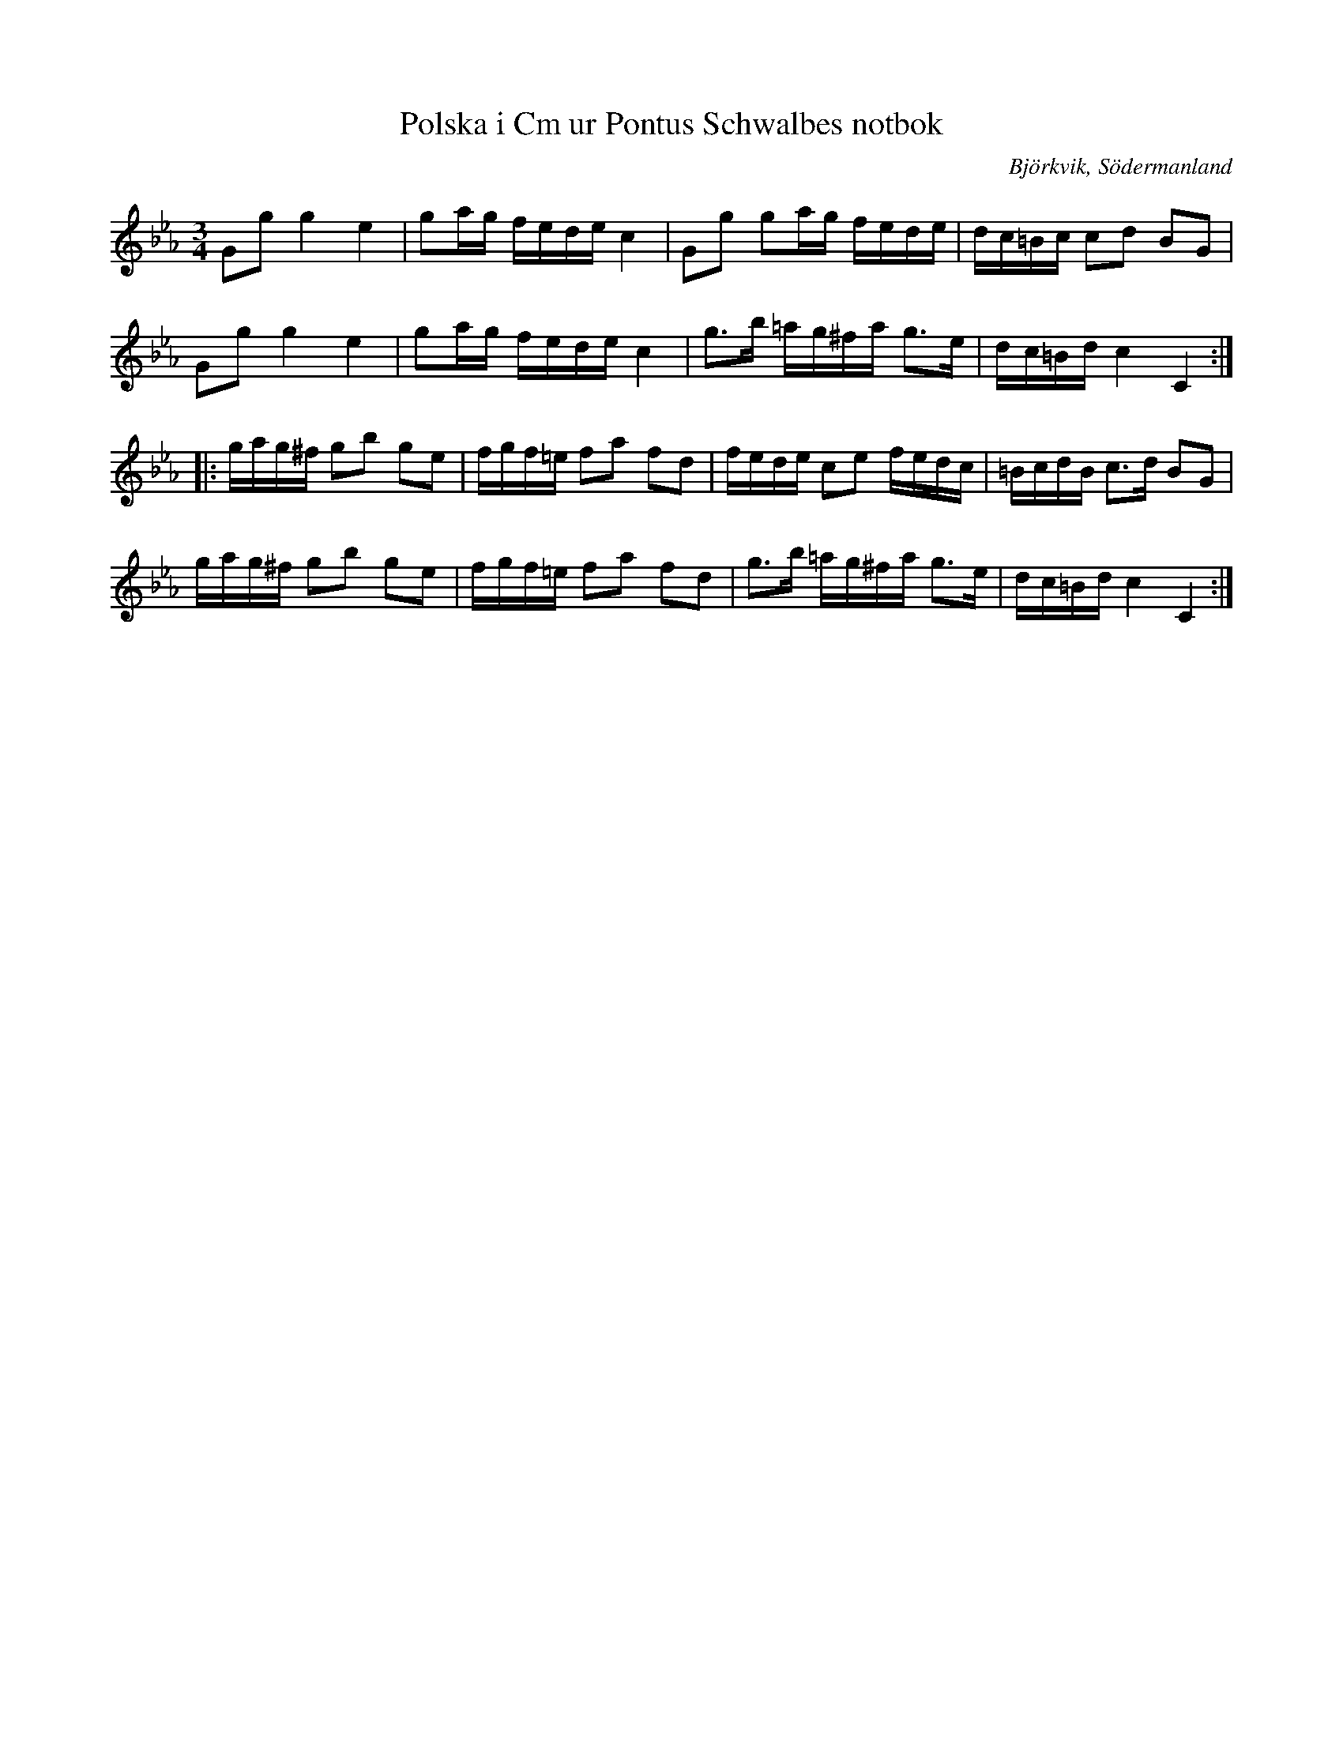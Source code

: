 %%abc-charset utf-8

X:51
T:Polska i Cm ur Pontus Schwalbes notbok
B:Pontus Schwalbes notbok, nr 51
R:Polska
O:Björkvik, Södermanland
M:3/4
L:1/16
Z:Nils L
K:Cm
G2g2 g4 e4 | g2ag fede c4 | G2g2 g2ag fede | dc=Bc c2d2 B2G2 | 
G2g2 g4 e4 | g2ag fede c4 | g2>b2 =ag^fa g2>e2 | dc=Bd c4 C4 ::
gag^f g2b2 g2e2 | fgf=e f2a2 f2d2 | fede c2e2 fedc | =BcdB c2>d2 B2G2 | 
gag^f g2b2 g2e2 | fgf=e f2a2 f2d2 | g2>b2 =ag^fa g2>e2 | dc=Bd c4 C4 :|

